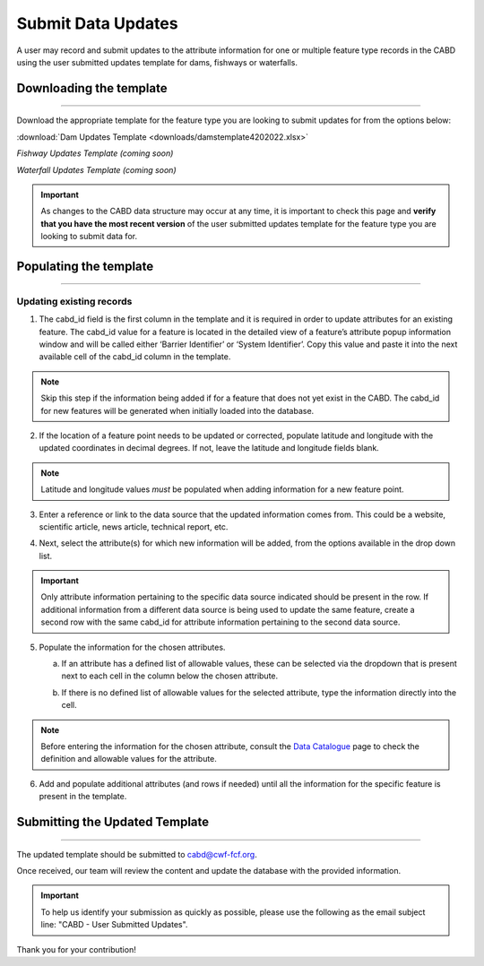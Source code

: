 ===================
Submit Data Updates
===================

A user may record and submit updates to the attribute information for one or multiple feature type records in the CABD using the user submitted updates template for dams, fishways or waterfalls. 

Downloading the template
------------------------

-----

Download the appropriate template for the feature type you are looking to submit updates for from the options below: 

:download:`Dam Updates Template <downloads/damstemplate4202022.xlsx>`

*Fishway Updates Template (coming soon)*

*Waterfall Updates Template (coming soon)*

.. important::
    As changes to the CABD data structure may occur at any time, it is important to check this page and **verify that you have the most recent version** of the user submitted updates template for the feature type you are looking to submit data for. 

Populating the template
-----------------------

-----

Updating existing records
~~~~~~~~~~~~~~~~~~~~~
1. The cabd_id field is the first column in the template and it is required in order to update attributes for an existing feature. The cabd_id value for a feature is located in the detailed view of a feature’s attribute popup information window and will be called either ‘Barrier Identifier’ or ‘System Identifier’. Copy this value and paste it into the next available cell of the cabd_id column in the template.

.. image:: img/use_submitted_updates/barrierid.jpg
   :align: center

.. image:: img/use_submitted_updates/cabd_id.jpg
   :align: center

.. note::
    Skip this step if the information being added if for a feature that does not yet exist in the CABD. The cabd_id for new features will be generated when initially loaded into the database. 

2. If the location of a feature point needs to be updated or corrected, populate latitude and longitude with the updated coordinates in decimal degrees. If not, leave the latitude and longitude fields blank.

.. note::
    Latitude and longitude values *must* be populated when adding information for a new feature point.  

3. Enter a reference or link to the data source that the updated information comes from. This could be a website, scientific article, news article, technical report, etc.

.. image:: img/use_submitted_updates/datasrc.jpg
   :align: center

4. Next, select the attribute(s) for which new information will be added, from the options available in the drop down list. 

.. image:: img/use_submitted_updates/list1.png
   :align: center

.. important::
    Only attribute information pertaining to the specific data source indicated should be present in the row. If additional information from a different data source is being used to update the same feature, create a second row with the same cabd_id for attribute information pertaining to the second data source.

5. Populate the information for the chosen attributes.

   a. If an attribute has a defined list of allowable values, these can be selected via the dropdown that is present next to each cell in the column below the chosen attribute. 
   
   .. image:: img/use_submitted_updates/list2.png
      :align: center

   b. If there is no defined list of allowable values for the selected attribute, type the information directly into the cell. 

.. note::
    Before entering the information for the chosen attribute, consult the `Data Catalogue <https://cabd-docs.netlify.app/docs_user/docs_user_data_catalogue.html>`_ page to check the definition and allowable values for the attribute. 
   
6. Add and populate additional attributes (and rows if needed) until all the information for the specific feature is present in the template.


Submitting the Updated Template
-------------------------------

-----

The updated template should be submitted to cabd@cwf-fcf.org.

Once received, our team will review the content and update the database with the provided information.

.. important::
    To help us identify your submission as quickly as possible, please use the following as the email subject line: "CABD - User Submitted Updates".

Thank you for your contribution!